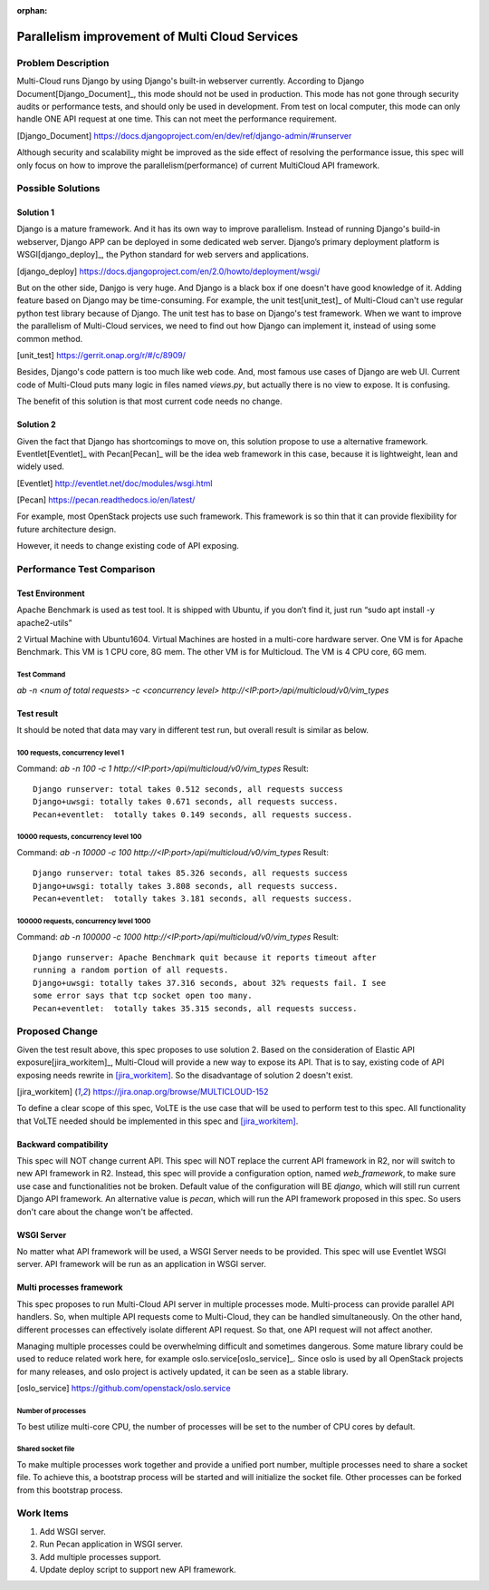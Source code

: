 ..
 This work is licensed under a Creative Commons Attribution 4.0
 International License.

:orphan:

===============================================
Parallelism improvement of Multi Cloud Services
===============================================


Problem Description
===================

Multi-Cloud runs Django by using Django's built-in webserver currently.
According to Django Document[Django_Document]_, this mode should not be used
in production. This mode has not gone through security audits or performance
tests, and should only be used in development. From test on local computer,
this mode can only handle ONE API request at one time. This can not meet the
performance requirement.

.. [Django_Document] https://docs.djangoproject.com/en/dev/ref/django-admin/#runserver

Although security and scalability might be improved as the side effect of
resolving the performance issue, this spec will only focus on how to improve
the parallelism(performance) of current MultiCloud API framework.

Possible Solutions
==================

Solution 1
----------

Django is a mature framework. And it has its own way to improve parallelism.
Instead of running Django's build-in webserver, Django APP can be deployed in
some dedicated web server. Django’s primary deployment platform is
WSGI[django_deploy]_,
the Python standard for web servers and applications.

.. [django_deploy] https://docs.djangoproject.com/en/2.0/howto/deployment/wsgi/


But on the other side, Danjgo is very huge. And Django is a black box if one
doesn't have good knowledge of it. Adding feature based on Django may be
time-consuming. For example, the unit test[unit_test]_ of Multi-Cloud can't use
regular python test library because of Django. The unit test has to base on
Django's test framework. When we want to improve the parallelism of Multi-Cloud
services, we need to find out how Django can implement it, instead of using
some common method.

.. [unit_test] https://gerrit.onap.org/r/#/c/8909/

Besides, Django's code pattern is too much like web code. And, most famous use
cases of Django are web UI. Current code of Multi-Cloud puts many logic in
files named `views.py`, but actually there is no view to expose. It is
confusing.

The benefit of this solution is that most current code needs no change.

Solution 2
----------

Given the fact that Django has shortcomings to move on, this solution propose
to use a alternative framework. Eventlet[Eventlet]_ with Pecan[Pecan]_ will be
the idea web framework in this case, because it is lightweight, lean and widely
used.

.. [Eventlet] http://eventlet.net/doc/modules/wsgi.html

.. [Pecan] https://pecan.readthedocs.io/en/latest/

For example, most OpenStack projects use such framework. This framework is so
thin that it can provide flexibility for future architecture design.

However, it needs to change existing code of API exposing.


Performance Test Comparison
===========================

Test Environment
----------------

Apache Benchmark is used as test tool. It is shipped with Ubuntu, if you
don’t find it, just run “sudo apt install -y apache2-utils”

2 Virtual Machine with Ubuntu1604. Virtual Machines are hosted in a multi-core
hardware server. One VM is for Apache Benchmark. This VM is 1 CPU core, 8G mem.
The other VM is for Multicloud. The VM is 4 CPU core, 6G mem.

Test Command
~~~~~~~~~~~~

`ab  -n <num of total requests> -c <concurrency level> http://<IP:port>/api/multicloud/v0/vim_types`

Test result
-----------

It should be noted that data may vary in different test run, but overall result
is similar as below.

100 requests, concurrency level 1
~~~~~~~~~~~~~~~~~~~~~~~~~~~~~~~~~

Command:  `ab  -n 100 -c 1 http://<IP:port>/api/multicloud/v0/vim_types`
Result::

  Django runserver: total takes 0.512 seconds, all requests success
  Django+uwsgi: totally takes 0.671 seconds, all requests success.
  Pecan+eventlet:  totally takes 0.149 seconds, all requests success.

10000 requests, concurrency level 100
~~~~~~~~~~~~~~~~~~~~~~~~~~~~~~~~~~~~~

Command:  `ab  -n 10000 -c 100 http://<IP:port>/api/multicloud/v0/vim_types`
Result::

  Django runserver: total takes 85.326 seconds, all requests success
  Django+uwsgi: totally takes 3.808 seconds, all requests success.
  Pecan+eventlet:  totally takes 3.181 seconds, all requests success.

100000 requests, concurrency level 1000
~~~~~~~~~~~~~~~~~~~~~~~~~~~~~~~~~~~~~~~

Command:  `ab  -n 100000 -c 1000 http://<IP:port>/api/multicloud/v0/vim_types`
Result::

  Django runserver: Apache Benchmark quit because it reports timeout after
  running a random portion of all requests.
  Django+uwsgi: totally takes 37.316 seconds, about 32% requests fail. I see
  some error says that tcp socket open too many.
  Pecan+eventlet:  totally takes 35.315 seconds, all requests success.

Proposed Change
===============

Given the test result above, this spec proposes to use solution 2. Based on
the consideration of Elastic API exposure[jira_workitem]_, Multi-Cloud will
provide a new way to expose its API. That is to say, existing code of API
exposing needs rewrite in [jira_workitem]_. So the disadvantage of solution
2 doesn't exist.

.. [jira_workitem] https://jira.onap.org/browse/MULTICLOUD-152

To define a clear scope of this spec, VoLTE is the use case that will be used
to perform test to this spec. All functionality that VoLTE needed should be
implemented in this spec and [jira_workitem]_.

Backward compatibility
----------------------

This spec will NOT change current API. This spec will NOT replace the current
API framework in R2, nor will switch to new API framework in R2. Instead,
this spec will provide a configuration option, named `web_framework`,  to make
sure use case and functionalities not be broken. Default value of the
configuration will BE `django`, which will still run current Django API
framework. An alternative value is `pecan`, which will run the API framework
proposed in this spec. So users don't care about the change won't be
affected.

WSGI Server
-----------

No matter what API framework will be used, a WSGI Server needs to be provided.
This spec will use Eventlet WSGI server. API framework will be run as an
application in WSGI server.

Multi processes framework
-------------------------

This spec proposes to run Multi-Cloud API server in multiple processes mode.
Multi-process can provide parallel API handlers. So, when multiple API
requests come to Multi-Cloud, they can be handled simultaneously. On the other
hand, different processes can effectively isolate different API request. So
that, one API request will not affect another.

Managing multiple processes could be overwhelming difficult and sometimes
dangerous. Some mature library could be used to reduce related work here, for
example oslo.service[oslo_service]_. Since oslo is used by all OpenStack
projects for many releases, and oslo project is actively updated, it can be
seen as a stable library.

.. [oslo_service] https://github.com/openstack/oslo.service

Number of processes
~~~~~~~~~~~~~~~~~~~

To best utilize multi-core CPU, the number of processes will be set to the
number of CPU cores by default.

Shared socket file
~~~~~~~~~~~~~~~~~~

To make multiple processes work together and provide a unified port number,
multiple processes need to share a socket file. To achieve this, a bootstrap
process will be started and will initialize the socket file. Other processes
can be forked from this bootstrap process.

Work Items
==========

#. Add WSGI server.
#. Run Pecan application in WSGI server.
#. Add multiple processes support.
#. Update deploy script to support new API framework.

